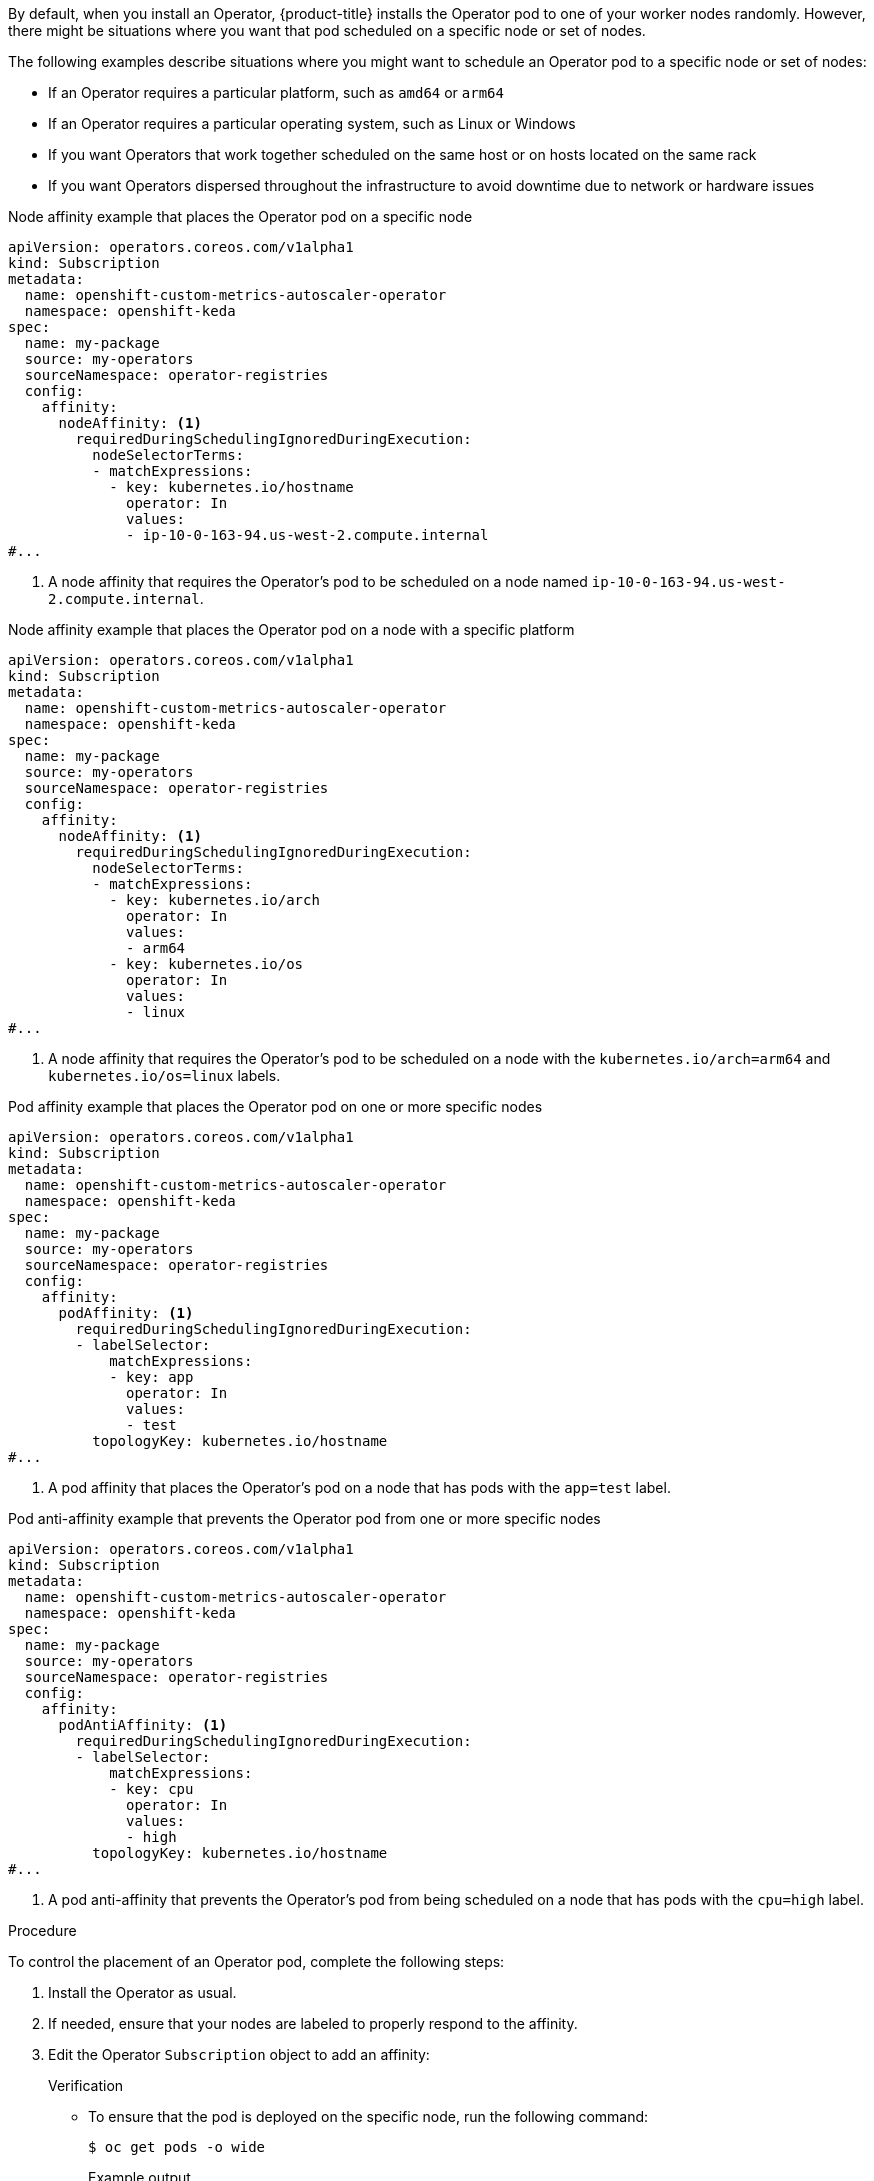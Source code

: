 // Module included in the following assemblies:
//
// * nodes/scheduling/nodes-scheduler-node-affinity.adoc
// * nodes/scheduling/nodes-scheduler-pod-affinity.adoc
// * operators/admin/olm-adding-operators-to-cluster.adoc

ifeval::["{context}" == "nodes-scheduler-pod-affinity"]
:pod:
endif::[]
ifeval::["{context}" == "nodes-scheduler-node-affinity"]
:node:
endif::[]
ifeval::["{context}" == "olm-adding-operators-to-a-cluster"]
:oplm:
endif::[]

:_mod-docs-content-type: PROCEDURE
[id="olm-overriding-operator-pod-affinity_{context}"]

ifdef::oplm[]
= Controlling where an Operator is installed
endif::oplm[]

ifdef::pod[]
= Using pod affinity and anti-affinity to control where an Operator is installed
endif::pod[]

ifdef::node[]
= Using node affinity to control where an Operator is installed
endif::node[]

By default, when you install an Operator, {product-title} installs the Operator pod to one of your worker nodes randomly. However, there might be situations where you want that pod scheduled on a specific node or set of nodes.

The following examples describe situations where you might want to schedule an Operator pod to a specific node or set of nodes:

ifndef::openshift-dedicated,openshift-rosa[]
* If an Operator requires a particular platform, such as `amd64` or `arm64`
* If an Operator requires a particular operating system, such as Linux or Windows
endif::openshift-dedicated,openshift-rosa[]
* If you want Operators that work together scheduled on the same host or on hosts located on the same rack
* If you want Operators dispersed throughout the infrastructure to avoid downtime due to network or hardware issues

ifdef::oplm[]
You can control where an Operator pod is installed by adding node affinity, pod affinity, or pod anti-affinity constraints to the Operator's `Subscription` object. Node affinity is a set of rules used by the scheduler to determine where a pod can be placed. Pod affinity enables you to ensure that related pods are scheduled to the same node. Pod anti-affinity allows you to prevent a pod from being scheduled on a node.
endif::oplm[]

ifdef::pod[]
You can control where an Operator pod is installed by adding a pod affinity or anti-affinity to the Operator's `Subscription` object.
endif::pod[]

ifdef::node[]
You can control where an Operator pod is installed by adding a node affinity constraints to the Operator's `Subscription` object.
endif::node[]

ifdef::oplm[]
The following examples show how to use node affinity or pod anti-affinity to install an instance of the Custom Metrics Autoscaler Operator to a specific node in the cluster:
endif::oplm[]
ifdef::node[]
The following examples show how to use node affinity to install an instance of the Custom Metrics Autoscaler Operator to a specific node in the cluster:
endif::node[]

ifndef::pod[]
.Node affinity example that places the Operator pod on a specific node
[source,yaml]
----
apiVersion: operators.coreos.com/v1alpha1
kind: Subscription
metadata:
  name: openshift-custom-metrics-autoscaler-operator
  namespace: openshift-keda
spec:
  name: my-package
  source: my-operators
  sourceNamespace: operator-registries
  config:
    affinity:
      nodeAffinity: <1>
        requiredDuringSchedulingIgnoredDuringExecution:
          nodeSelectorTerms:
          - matchExpressions:
            - key: kubernetes.io/hostname
              operator: In
              values:
              - ip-10-0-163-94.us-west-2.compute.internal
#...
----
<1> A node affinity that requires the Operator's pod to be scheduled on a node named `ip-10-0-163-94.us-west-2.compute.internal`.

.Node affinity example that places the Operator pod on a node with a specific platform
[source,yaml]
----
apiVersion: operators.coreos.com/v1alpha1
kind: Subscription
metadata:
  name: openshift-custom-metrics-autoscaler-operator
  namespace: openshift-keda
spec:
  name: my-package
  source: my-operators
  sourceNamespace: operator-registries
  config:
    affinity:
      nodeAffinity: <1>
        requiredDuringSchedulingIgnoredDuringExecution:
          nodeSelectorTerms:
          - matchExpressions:
            - key: kubernetes.io/arch
              operator: In
              values:
              - arm64
            - key: kubernetes.io/os
              operator: In
              values:
              - linux
#...
----
<1> A node affinity that requires the Operator's pod to be scheduled on a node with the `kubernetes.io/arch=arm64` and `kubernetes.io/os=linux` labels.
endif::pod[]

ifdef::pod[]
The following example shows how to use pod anti-affinity to prevent the installation the Custom Metrics Autoscaler Operator from any node that has pods with a specific label:
endif::pod[]

ifndef::node[]
.Pod affinity example that places the Operator pod on one or more specific nodes
[source,yaml]
----
apiVersion: operators.coreos.com/v1alpha1
kind: Subscription
metadata:
  name: openshift-custom-metrics-autoscaler-operator
  namespace: openshift-keda
spec:
  name: my-package
  source: my-operators
  sourceNamespace: operator-registries
  config:
    affinity:
      podAffinity: <1>
        requiredDuringSchedulingIgnoredDuringExecution:
        - labelSelector:
            matchExpressions:
            - key: app
              operator: In
              values:
              - test
          topologyKey: kubernetes.io/hostname
#...
----
<1> A pod affinity that places the Operator's pod on a node that has pods with the `app=test` label.

.Pod anti-affinity example that prevents the Operator pod from one or more specific nodes
[source,yaml]
----
apiVersion: operators.coreos.com/v1alpha1
kind: Subscription
metadata:
  name: openshift-custom-metrics-autoscaler-operator
  namespace: openshift-keda
spec:
  name: my-package
  source: my-operators
  sourceNamespace: operator-registries
  config:
    affinity:
      podAntiAffinity: <1>
        requiredDuringSchedulingIgnoredDuringExecution:
        - labelSelector:
            matchExpressions:
            - key: cpu
              operator: In
              values:
              - high
          topologyKey: kubernetes.io/hostname
#...
----
<1> A pod anti-affinity that prevents the Operator's pod from being scheduled on a node that has pods with the `cpu=high` label.
endif::node[]

.Procedure

To control the placement of an Operator pod, complete the following steps:

. Install the Operator as usual.

. If needed, ensure that your nodes are labeled to properly respond to the affinity.

. Edit the Operator `Subscription` object to add an affinity:
+
ifdef::oplm[]
[source,yaml]
----
apiVersion: operators.coreos.com/v1alpha1
kind: Subscription
metadata:
  name: openshift-custom-metrics-autoscaler-operator
  namespace: openshift-keda
spec:
  name: my-package
  source: my-operators
  sourceNamespace: operator-registries
  config:
    affinity: <1>
      nodeAffinity:
        requiredDuringSchedulingIgnoredDuringExecution:
          nodeSelectorTerms:
          - matchExpressions:
            - key: kubernetes.io/hostname
              operator: In
              values:
              - ip-10-0-185-229.ec2.internal
#...
----
<1> Add a `nodeAffinity`, `podAffinity`, or `podAntiAffinity`. See the Additional resources section that follows for information about creating the affinity.
endif::oplm[]
ifdef::node[]
[source,yaml]
----
apiVersion: operators.coreos.com/v1alpha1
kind: Subscription
metadata:
  name: openshift-custom-metrics-autoscaler-operator
  namespace: openshift-keda
spec:
  name: my-package
  source: my-operators
  sourceNamespace: operator-registries
  config:
    affinity: <1>
      nodeAffinity:
        requiredDuringSchedulingIgnoredDuringExecution:
          nodeSelectorTerms:
          - matchExpressions:
            - key: kubernetes.io/hostname
              operator: In
              values:
              - ip-10-0-185-229.ec2.internal
#...
----
<1> Add a `nodeAffinity`.
endif::node[]
ifdef::pod[]
[source,yaml]
----
apiVersion: operators.coreos.com/v1alpha1
kind: Subscription
metadata:
  name: openshift-custom-metrics-autoscaler-operator
  namespace: openshift-keda
spec:
  name: my-package
  source: my-operators
  sourceNamespace: operator-registries
  config:
    affinity:
      podAntiAffinity: <1>
        requiredDuringSchedulingIgnoredDuringExecution:
          podAffinityTerm:
            labelSelector:
              matchExpressions:
              - key: kubernetes.io/hostname
                operator: In
                values:
                - ip-10-0-185-229.ec2.internal
            topologyKey: topology.kubernetes.io/zone
#...
----
<1> Add a `podAffinity` or `podAntiAffinity`.
endif::pod[]

.Verification

* To ensure that the pod is deployed on the specific node, run the following command:
+
[source,yaml]
----
$ oc get pods -o wide
----
+
.Example output
+
[source,terminal]
----
NAME                                                  READY   STATUS    RESTARTS   AGE   IP            NODE                           NOMINATED NODE   READINESS GATES
custom-metrics-autoscaler-operator-5dcc45d656-bhshg   1/1     Running   0          50s   10.131.0.20   ip-10-0-185-229.ec2.internal   <none>           <none>
----

ifeval::["{context}" == "nodes-scheduler-pod-affinity"]
:!pod:
endif::[]
ifeval::["{context}" == "nodes-scheduler-node-affinity"]
:!node:
endif::[]
ifeval::["{context}" == "olm-adding-operators-to-a-cluster"]
:!olm:
endif::[]
